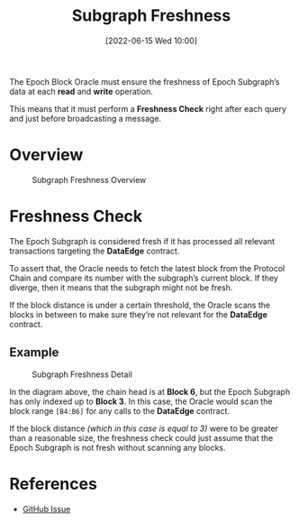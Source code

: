 #+title: Subgraph Freshness
#+date: [2022-06-15 Wed 10:00]
#+filetags: :block-oracle:

The Epoch Block Oracle must ensure the freshness of Epoch Subgraph’s data at each *read* and *write* operation.

This means that it must perform a *Freshness Check* right after each query and just before broadcasting a message.

* Overview

#+CAPTION: Subgraph Freshness Overview
[[https://raw.githubusercontent.com/edgeandnode/block-oracle/main/crates/oracle/docs/graphviz/subgraph_freshness_overview.png]]

* Freshness Check
The Epoch Subgraph is considered fresh if it has processed all relevant transactions targeting the *DataEdge* contract.

To assert that, the Oracle needs to fetch the latest block from the Protocol Chain and compare its number with the subgraph’s current block. If they diverge, then it means that the subgraph might not be fresh.

If the block distance is under a certain threshold, the Oracle scans the blocks in between to make sure they’re not relevant for the *DataEdge* contract.

** Example

#+CAPTION: Subgraph Freshness Detail
[[https://raw.githubusercontent.com/edgeandnode/block-oracle/main/crates/oracle/docs/graphviz/subgraph_freshness_detail.png]]

In the diagram above, the chain head is at *Block 6*, but the Epoch Subgraph has only indexed up to *Block 3*. In this case, the Oracle would scan the block range =[B4:B6]= for any calls to the *DataEdge* contract.

If the block distance /(which in this case is equal to 3)/ were to be greater than a reasonable size, the freshness check could just assume that the Epoch Subgraph is not fresh without scanning any blocks.



* References
- [[https://github.com/edgeandnode/block-oracle/issues/38][GitHub Issue]]
